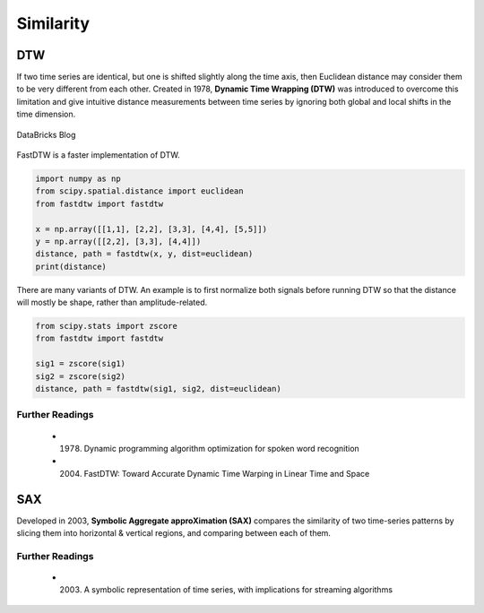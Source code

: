 Similarity
============

DTW
----
If two time series are identical, but one is shifted slightly along the time axis, 
then Euclidean distance may consider them to be very different from each other. 
Created in 1978, **Dynamic Time Wrapping (DTW)** was introduced to overcome this limitation and give 
intuitive distance measurements between time series by ignoring both global and 
local shifts in the time dimension.

.. figure:: images/dtw.png
    :width: 400px
    :align: center

    DataBricks Blog

FastDTW is a faster implementation of DTW.

.. code:: python

    import numpy as np
    from scipy.spatial.distance import euclidean
    from fastdtw import fastdtw

    x = np.array([[1,1], [2,2], [3,3], [4,4], [5,5]])
    y = np.array([[2,2], [3,3], [4,4]])
    distance, path = fastdtw(x, y, dist=euclidean)
    print(distance)

There are many variants of DTW. An example is to first normalize both signals before running DTW
so that the distance will mostly be shape, rather than amplitude-related.

.. code:: python

    from scipy.stats import zscore
    from fastdtw import fastdtw

    sig1 = zscore(sig1)
    sig2 = zscore(sig2)
    distance, path = fastdtw(sig1, sig2, dist=euclidean)

Further Readings
*****************
 * (1978) Dynamic programming algorithm optimization for spoken word recognition
 * (2004) FastDTW: Toward Accurate Dynamic Time Warping in Linear Time and Space


SAX
----
Developed in 2003, **Symbolic Aggregate approXimation (SAX)** compares the similarity 
of two time-series patterns by slicing them into horizontal & vertical regions, 
and comparing between each of them.

Further Readings
*****************
 * (2003) A symbolic representation of time series, with implications for streaming algorithms
    